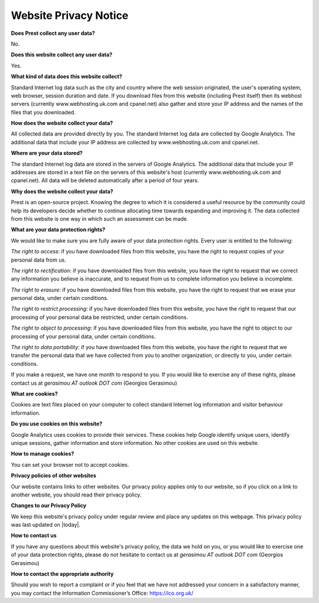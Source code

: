 Website Privacy Notice
======================

**Does Prest collect any user data?**

No. 

**Does this website collect any user data?**

Yes.

**What kind of data does this website collect?**

Standard Internet log data such as the city and country where 
the web session originated, the user's operating system, 
web browser, session duration and date.
If you download files from this website (including Prest itself) 
then its webhost servers (currently www.webhosting.uk.com and cpanel.net) also gather and 
store your IP address and the names of the files that you downloaded.

**How does the website collect your data?**

All collected data are provided directly by you. 
The standard Internet log data are collected by Google Analytics. 
The additional data that include your IP address are 
collected by www.webhosting.uk.com and cpanel.net.

**Where are your data stored?**

The standard Internet log data are stored in the servers of Google Analytics.
The additional data that include your IP addresses are stored in a text file 
on the servers of this website's host (currently www.webhosting.uk.com and cpanel.net). 
All data will be deleted automatically after a period of four years.


**Why does the website collect your data?**

Prest is an open-source project. Knowing the degree to which it is considered a useful 
resource by the community could help its developers decide whether to continue allocating 
time towards expanding and improving it.
The data collected from this website is one way in which such an assessment can be made.

**What are your data protection rights?**

We would like to make sure you are fully aware of your data protection rights.
Every user is entitled to the following:

*The right to access*: if you have downloaded files from this website, you have 
the right to request copies of your personal data from us.

*The right to rectification*: if you have downloaded files from this website, 
you have the right to request that we correct any information 
you believe is inaccurate, and to request from us to complete information 
you believe is incomplete.

*The right to erasure*: if you have downloaded files from this website, 
you have the right to request that we erase your personal data,
under certain conditions.

*The right to restrict processing*: if you have downloaded files from this website, 
you have the right to request that our processing of your personal data be restricted,  
under certain conditions.

*The right to object to processing*: if you have downloaded files from this website, 
you have the right to object to our processing of your personal data, under certain conditions.

*The right to data portability*: if you have downloaded files from this website, you have the right 
to request that we transfer the personal data that we have collected from you 
to another organization, or directly to you, under certain conditions.

If you make a request, we have one month to respond to you.
If you would like to exercise any of these rights, please contact us at 
*gerasimou AT outlook DOT com* (Georgios Gerasimou)


**What are cookies?**

Cookies are text files placed on your computer to collect standard Internet log 
information and visitor behaviour information.

**Do you use cookies on this website?**

Google Analytics uses cookies to provide their services.
These cookies help Google identify unique users, 
identify unique sessions, gather information and store information.
No other cookies are used on this website.


**How to manage cookies?**

You can set your browser not to accept cookies. 

**Privacy policies of other websites**


Our website contains links to other websites. 
Our privacy policy applies only to our website, so if you click on a link to another website, 
you should read their privacy policy.

**Changes to our Privacy Policy**

We keep this website's privacy policy under regular review and place any updates on this webpage.
This privacy policy was last updated on |today|.


**How to contact us**

If you have any questions about this website's privacy policy, 
the data we hold on you, or you would like to exercise one of your data protection rights, 
please do not hesitate to contact us at *gerasimou AT outlook DOT com* (Georgios Gerasimou)

**How to contact the appropriate authority**

Should you wish to report a complaint or if you feel that we have not addressed 
your concern in a satisfactory manner, you may contact the 
Information Commissioner’s Office: https://ico.org.uk/ 
